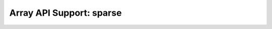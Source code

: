 Array API Support: sparse
=========================

.. array-api-support-per-function::
    :module: sparse
